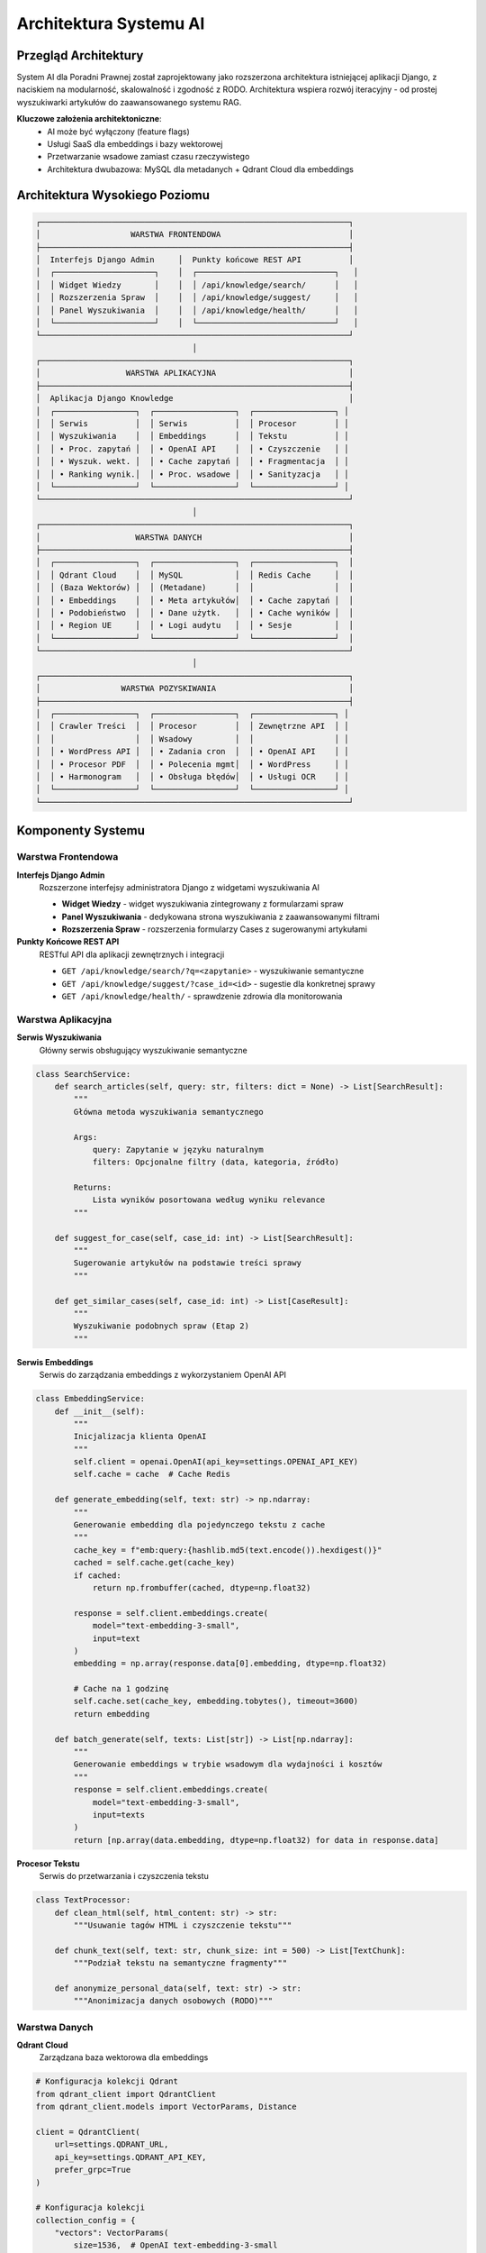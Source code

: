 Architektura Systemu AI
=======================

Przegląd Architektury
---------------------

System AI dla Poradni Prawnej został zaprojektowany jako rozszerzona architektura istniejącej aplikacji Django, z naciskiem na modularność, skalowalność i zgodność z RODO. Architektura wspiera rozwój iteracyjny - od prostej wyszukiwarki artykułów do zaawansowanego systemu RAG.

**Kluczowe założenia architektoniczne**:
   * AI może być wyłączony (feature flags)
   * Usługi SaaS dla embeddings i bazy wektorowej
   * Przetwarzanie wsadowe zamiast czasu rzeczywistego
   * Architektura dwubazowa: MySQL dla metadanych + Qdrant Cloud dla embeddings

Architektura Wysokiego Poziomu
------------------------------

.. code-block:: text

   ┌─────────────────────────────────────────────────────────────────┐
   │                   WARSTWA FRONTENDOWA                           │
   ├─────────────────────────────────────────────────────────────────┤
   │  Interfejs Django Admin     │  Punkty końcowe REST API          │
   │  ┌─────────────────────┐    │  ┌─────────────────────────────┐   │
   │  │ Widget Wiedzy       │    │  │ /api/knowledge/search/      │   │
   │  │ Rozszerzenia Spraw  │    │  │ /api/knowledge/suggest/     │   │
   │  │ Panel Wyszukiwania  │    │  │ /api/knowledge/health/      │   │
   │  └─────────────────────┘    │  └─────────────────────────────┘   │
   └─────────────────────────────────────────────────────────────────┘
                                    │
   ┌─────────────────────────────────────────────────────────────────┐
   │                  WARSTWA APLIKACYJNA                            │
   ├─────────────────────────────────────────────────────────────────┤
   │  Aplikacja Django Knowledge                                     │
   │  ┌─────────────────┐  ┌─────────────────┐  ┌─────────────────┐ │
   │  │ Serwis          │  │ Serwis          │  │ Procesor        │ │
   │  │ Wyszukiwania    │  │ Embeddings      │  │ Tekstu          │ │
   │  │ • Proc. zapytań │  │ • OpenAI API    │  │ • Czyszczenie   │ │
   │  │ • Wyszuk. wekt. │  │ • Cache zapytań │  │ • Fragmentacja  │ │
   │  │ • Ranking wynik.│  │ • Proc. wsadowe │  │ • Sanityzacja   │ │
   │  └─────────────────┘  └─────────────────┘  └─────────────────┘ │
   └─────────────────────────────────────────────────────────────────┘
                                    │
   ┌─────────────────────────────────────────────────────────────────┐
   │                    WARSTWA DANYCH                               │
   ├─────────────────────────────────────────────────────────────────┤
   │  ┌─────────────────┐  ┌─────────────────┐  ┌─────────────────┐  │
   │  │ Qdrant Cloud    │  │ MySQL           │  │ Redis Cache     │  │
   │  │ (Baza Wektorów) │  │ (Metadane)      │  │                 │  │
   │  │ • Embeddings    │  │ • Meta artykułów│  │ • Cache zapytań │  │
   │  │ • Podobieństwo  │  │ • Dane użytk.   │  │ • Cache wyników │  │
   │  │ • Region UE     │  │ • Logi audytu   │  │ • Sesje         │  │
   │  └─────────────────┘  └─────────────────┘  └─────────────────┘  │
   └─────────────────────────────────────────────────────────────────┘
                                    │
   ┌─────────────────────────────────────────────────────────────────┐
   │                 WARSTWA POZYSKIWANIA                            │
   ├─────────────────────────────────────────────────────────────────┤
   │  ┌─────────────────┐  ┌─────────────────┐  ┌─────────────────┐ │
   │  │ Crawler Treści  │  │ Procesor        │  │ Zewnętrzne API  │ │
   │  │                 │  │ Wsadowy         │  │                 │ │
   │  │ • WordPress API │  │ • Zadania cron  │  │ • OpenAI API    │ │
   │  │ • Procesor PDF  │  │ • Polecenia mgmt│  │ • WordPress     │ │
   │  │ • Harmonogram   │  │ • Obsługa błędów│  │ • Usługi OCR    │ │
   │  └─────────────────┘  └─────────────────┘  └─────────────────┘ │
   └─────────────────────────────────────────────────────────────────┘

Komponenty Systemu
------------------

Warstwa Frontendowa
~~~~~~~~~~~~~~~~~~

**Interfejs Django Admin**
   Rozszerzone interfejsy administratora Django z widgetami wyszukiwania AI

   * **Widget Wiedzy** - widget wyszukiwania zintegrowany z formularzami spraw
   * **Panel Wyszukiwania** - dedykowana strona wyszukiwania z zaawansowanymi filtrami
   * **Rozszerzenia Spraw** - rozszerzenia formularzy Cases z sugerowanymi artykułami

**Punkty Końcowe REST API**
   RESTful API dla aplikacji zewnętrznych i integracji

   * ``GET /api/knowledge/search/?q=<zapytanie>`` - wyszukiwanie semantyczne
   * ``GET /api/knowledge/suggest/?case_id=<id>`` - sugestie dla konkretnej sprawy
   * ``GET /api/knowledge/health/`` - sprawdzenie zdrowia dla monitorowania

Warstwa Aplikacyjna
~~~~~~~~~~~~~~~~~~~

**Serwis Wyszukiwania**
   Główny serwis obsługujący wyszukiwanie semantyczne

.. code-block:: python

   class SearchService:
       def search_articles(self, query: str, filters: dict = None) -> List[SearchResult]:
           """
           Główna metoda wyszukiwania semantycznego

           Args:
               query: Zapytanie w języku naturalnym
               filters: Opcjonalne filtry (data, kategoria, źródło)

           Returns:
               Lista wyników posortowana według wyniku relevance
           """

       def suggest_for_case(self, case_id: int) -> List[SearchResult]:
           """
           Sugerowanie artykułów na podstawie treści sprawy
           """

       def get_similar_cases(self, case_id: int) -> List[CaseResult]:
           """
           Wyszukiwanie podobnych spraw (Etap 2)
           """

**Serwis Embeddings**
   Serwis do zarządzania embeddings z wykorzystaniem OpenAI API

.. code-block:: python

   class EmbeddingService:
       def __init__(self):
           """
           Inicjalizacja klienta OpenAI
           """
           self.client = openai.OpenAI(api_key=settings.OPENAI_API_KEY)
           self.cache = cache  # Cache Redis

       def generate_embedding(self, text: str) -> np.ndarray:
           """
           Generowanie embedding dla pojedynczego tekstu z cache
           """
           cache_key = f"emb:query:{hashlib.md5(text.encode()).hexdigest()}"
           cached = self.cache.get(cache_key)
           if cached:
               return np.frombuffer(cached, dtype=np.float32)

           response = self.client.embeddings.create(
               model="text-embedding-3-small",
               input=text
           )
           embedding = np.array(response.data[0].embedding, dtype=np.float32)

           # Cache na 1 godzinę
           self.cache.set(cache_key, embedding.tobytes(), timeout=3600)
           return embedding

       def batch_generate(self, texts: List[str]) -> List[np.ndarray]:
           """
           Generowanie embeddings w trybie wsadowym dla wydajności i kosztów
           """
           response = self.client.embeddings.create(
               model="text-embedding-3-small",
               input=texts
           )
           return [np.array(data.embedding, dtype=np.float32) for data in response.data]

**Procesor Tekstu**
   Serwis do przetwarzania i czyszczenia tekstu

.. code-block:: python

   class TextProcessor:
       def clean_html(self, html_content: str) -> str:
           """Usuwanie tagów HTML i czyszczenie tekstu"""

       def chunk_text(self, text: str, chunk_size: int = 500) -> List[TextChunk]:
           """Podział tekstu na semantyczne fragmenty"""

       def anonymize_personal_data(self, text: str) -> str:
           """Anonimizacja danych osobowych (RODO)"""

Warstwa Danych
~~~~~~~~~~~~~~

**Qdrant Cloud**
   Zarządzana baza wektorowa dla embeddings

.. code-block:: python

   # Konfiguracja kolekcji Qdrant
   from qdrant_client import QdrantClient
   from qdrant_client.models import VectorParams, Distance

   client = QdrantClient(
       url=settings.QDRANT_URL,
       api_key=settings.QDRANT_API_KEY,
       prefer_grpc=True
   )

   # Konfiguracja kolekcji
   collection_config = {
       "vectors": VectorParams(
           size=1536,  # OpenAI text-embedding-3-small
           distance=Distance.COSINE
       ),
       "payload_schema": {
           "article_id": "integer",
           "title": "text",
           "url": "text",
           "content_preview": "text",
           "chunk_index": "integer",
           "published_date": "datetime",
           "source": "text",
           "category": "text"
       }
   }

**MySQL**
   Główna baza danych aplikacji zawierająca metadane (zachowana z systemu legacy)

.. code-block:: python

   # Modele Django
   class ContentSource(models.Model):
       name = models.CharField(max_length=100)
       base_url = models.URLField()
       api_endpoint = models.URLField(null=True, blank=True)
       is_active = models.BooleanField(default=True)
       crawl_frequency_hours = models.IntegerField(default=6)
       progress_cursor = models.JSONField(default=dict)

   class Article(models.Model):
       source = models.ForeignKey(ContentSource, on_delete=models.CASCADE)
       external_id = models.CharField(max_length=100)
       title = models.CharField(max_length=500)
       url = models.URLField()
       content = models.TextField()
       published_date = models.DateTimeField()
       modified_date = models.DateTimeField()
       tags = models.JSONField(default=list)
       category = models.CharField(max_length=100, null=True)
       language = models.CharField(max_length=10, default='pl')

       # Status przetwarzania AI
       processed = models.BooleanField(default=False)
       processed_at = models.DateTimeField(null=True, blank=True)
       embedding_model = models.CharField(max_length=100, default='text-embedding-3-small')

   class ContentChunk(models.Model):
       """Metadane dla fragmentów przechowywanych w bazie embeddings"""
       article = models.ForeignKey(Article, on_delete=models.CASCADE)
       chunk_index = models.IntegerField()
       content_preview = models.CharField(max_length=200)  # Pierwsze 200 znaków
       token_count = models.IntegerField()
       qdrant_point_id = models.CharField(max_length=100, unique=True)
       created_at = models.DateTimeField(auto_now_add=True)

**Cache Redis**
   Cache dla embeddings zapytań i wyników wyszukiwania

.. code-block:: python

   # Strategia cache
   cache_patterns = {
       "query_embedding": "emb:query:{query_hash}",  # TTL: 1 godzina
       "search_results": "search:{query_hash}:{filters_hash}",  # TTL: 24 godziny
       "article_popularity": "popularity:{article_id}",  # TTL: 7 dni
       "api_costs": "costs:openai:{month}",  # Śledzenie kosztów API
   }

Warstwa Pozyskiwania
~~~~~~~~~~~~~~~~~~~

**Crawler Treści**
   System pobierania treści z źródeł zewnętrznych

.. code-block:: python

   class WordPressCrawler:
       def crawl_updates(self, since_hours: int = 6) -> Iterator[ArticleData]:
           """
           Pobieranie zaktualizowanych artykułów z WordPress API
           """

   class PDFProcessor:
       def extract_text(self, pdf_path: str) -> str:
           """
           Ekstrakcja tekstu z plików PDF z fallbackiem OCR
           """

**Batch Processor**
   Polecenia zarządzania Django dla przetwarzania wsadowego

.. code-block:: python

   # knowledge/management/commands/process_articles.py
   class Command(BaseCommand):
       help = 'Przetwarzanie nowych artykułów i generowanie embeddings'

       def handle(self, *args, **options):
           embedding_service = EmbeddingService()
           text_processor = TextProcessor()
           qdrant_service = QdrantService()

           # Pobranie nieprzetworzonych artykułów
           articles = Article.objects.filter(processed=False)[:50]

           for article in articles:
               try:
                   # Czyszczenie i fragmentacja tekstu
                   clean_text = text_processor.clean_html(article.content)
                   chunks = text_processor.chunk_text(clean_text)

                   # Generowanie embeddings w trybie wsadowym
                   texts = [chunk.content for chunk in chunks]
                   embeddings = embedding_service.batch_generate(texts)

                   # Przechowywanie w Qdrant
                   for chunk, embedding in zip(chunks, embeddings):
                       point_id = qdrant_service.upsert_chunk(
                           article_id=article.id,
                           chunk_index=chunk.index,
                           content=chunk.content,
                           embedding=embedding,
                           metadata={
                               'title': article.title,
                               'url': article.url,
                               'published_date': article.published_date,
                               'category': article.category
                           }
                       )

                       # Przechowywanie metadanych w MySQL
                       ContentChunk.objects.create(
                           article=article,
                           chunk_index=chunk.index,
                           content_preview=chunk.content[:200],
                           token_count=chunk.token_count,
                           qdrant_point_id=point_id
                       )

                   # Oznaczenie jako przetworzone
                   article.processed = True
                   article.processed_at = timezone.now()
                   article.save()

                   self.stdout.write(
                       self.style.SUCCESS(f'Przetworzono artykuł {article.id}')
                   )

               except Exception as e:
                   self.stdout.write(
                       self.style.ERROR(f'Błąd przetwarzania artykułu {article.id}: {e}')
                   )

**Django Admin dla ProcessingLog**
   Interfejs administracyjny do monitorowania zadań batch processing

Integracja z Zewnętrznymi API
~~~~~~~~~~~~~~~~~~~~~~~~~~~~

**Integracja OpenAI API**

**Integracja Qdrant Cloud**

.. code-block:: python

   class QdrantService:
       def __init__(self):
           self.client = QdrantClient(
               url=settings.QDRANT_URL,
               api_key=settings.QDRANT_API_KEY,
               prefer_grpc=True
           )

       def upsert_chunk(self, article_id: int, chunk_index: int,
                       content: str, embedding: np.ndarray, metadata: dict) -> str:
           """
           Wstawienie lub aktualizacja fragmentu w Qdrant
           """
           point_id = f"{article_id}_{chunk_index}"

           payload = {
               "article_id": article_id,
               "chunk_index": chunk_index,
               "content_preview": content[:200],
               **metadata
           }

           self.client.upsert(
               collection_name="knowledge_base",
               points=[{
                   "id": point_id,
                   "vector": embedding.tolist(),
                   "payload": payload
               }]
           )

           return point_id

       def search_similar(self, query_embedding: np.ndarray,
                         limit: int = 10, filters: dict = None) -> List[dict]:
           """
           Wyszukiwanie podobnych fragmentów
           """
           search_filter = None
           if filters:
               search_filter = self._build_filter(filters)

           results = self.client.search(
               collection_name="knowledge_base",
               query_vector=query_embedding.tolist(),
               limit=limit,
               query_filter=search_filter
           )

           return [
               {
                   "article_id": hit.payload["article_id"],
                   "chunk_index": hit.payload["chunk_index"],
                   "score": hit.score,
                   "content_preview": hit.payload["content_preview"],
                   "metadata": hit.payload
               }
               for hit in results
           ]

**Serwis Embeddings**
   Centralizowany serwis do zarządzania wszystkimi operacjami embeddings

.. code-block:: python

   class EmbeddingService:
       def __init__(self):
           self.openai_service = OpenAIService()
           self.cache = cache

       def get_query_embedding(self, query: str) -> np.ndarray:
           """
           Pobranie embedding dla zapytania z cache
           """
           cache_key = f"emb:query:{hashlib.md5(query.encode()).hexdigest()}"
           cached = self.cache.get(cache_key)

           if cached:
               return np.frombuffer(cached, dtype=np.float32)

           # Sprawdzenie budżetu przed wywołaniem API
           self.openai_service.check_budget()

           embedding = self.openai_service.generate_embedding(query)

           # Cache na 1 godzinę
           self.cache.set(cache_key, embedding.tobytes(), timeout=3600)

           return embedding

       def batch_process_articles(self, articles: List[Article]) -> None:
           """
           Przetwarzanie wsadowe artykułów
           """
           for batch in self._batch_iterator(articles, batch_size=10):
               texts = []
               metadata = []

               for article in batch:
                   chunks = self._chunk_article(article)
                   for chunk in chunks:
                       texts.append(chunk.content)
                       metadata.append({
                           'article': article,
                           'chunk_index': chunk.index,
                           'chunk': chunk
                       })

               # Generowanie embeddings w trybie wsadowym
               embeddings = self.openai_service.batch_generate(texts)

               # Przechowywanie w Qdrant
               for embedding, meta in zip(embeddings, metadata):
                   self._store_embedding(
                       embedding=embedding,
                       article=meta['article'],
                       chunk=meta['chunk']
                   )

Architektura Bezpieczeństwa
~~~~~~~~~~~~~~~~~~~~~~~~~~~

**Zgodność z RODO**

.. code-block:: python

   # gdpr.py
   class GDPRCompliantAIService:
       def process_user_query(self, query: str, user: User):
           # Sprawdzenie zgody użytkownika na przetwarzanie AI
           # if not user.profile.ai_processing_consent:
           #  raise AIProcessingNotConsentedException()

           # Anonimizacja zapytania przed wysłaniem do OpenAI
           anonymized_query = self.anonymize_personal_data(query)

           # Logowanie dla ścieżki audytu
           SearchAuditLog.objects.create(
               user=user,
               original_query_hash=hashlib.sha256(query.encode()).hexdigest(),
               anonymized_query=anonymized_query,
               timestamp=timezone.now()
           )

           return self.search_with_ai(anonymized_query)

       def anonymize_personal_data(self, text: str) -> str:
           """Usuwanie/maskowanie danych osobowych przed wywołaniami API"""
           # Usuwanie emaili, numerów telefonów, nazwisk itp.
           patterns = {
               'email': r'\b[A-Za-z0-9._%+-]+@[A-Za-z0-9.-]+\.[A-Z|a-z]{2,}\b',
               'phone': r'\b\d{3}[-.]?\d{3}[-.]?\d{3}\b',
               'pesel': r'\b\d{11}\b',
               'nip': r'\b\d{3}-\d{3}-\d{2}-\d{2}\b'
           }

           anonymized_text = text
           for pattern_name, pattern in patterns.items():
               anonymized_text = re.sub(pattern, f'[{pattern_name.upper()}_MASKED]', anonymized_text)

           return anonymized_text


Architektura Wdrożenia
~~~~~~~~~~~~~~~~~~~~~~

**Konfiguracja Środowiska**

.. code-block:: yaml

   # fragment docker-compose.yml
   services:
     web:
       environment:
         - ENABLE_AI_SEARCH=true
         - OPENAI_API_KEY=${OPENAI_API_KEY}
         - QDRANT_URL=${QDRANT_URL}
         - QDRANT_API_KEY=${QDRANT_API_KEY}

     redis:
       image: redis:7
       command: redis-server --maxmemory 512mb --maxmemory-policy allkeys-lru

**Konfiguracja Zadań Cron**

.. code-block:: bash

   # /etc/cron.d/poradnia-ai
   # Pobieranie nowych artykułów co 2 godziny
   0 */2 * * * www-data cd /app && python manage.py fetch_articles

   # Indeksowanie nowych artykułów co 2 godziny
   15 */2 * * * www-data cd /app && python manage.py index_articles

